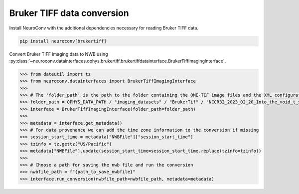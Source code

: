 Bruker TIFF data conversion
---------------------------

Install NeuroConv with the additional dependencies necessary for reading Bruker TIFF data.

.. code-block:: bash

    pip install neuroconv[brukertiff]

Convert Bruker TIFF imaging data to NWB using
:py:class:`~neuroconv.datainterfaces.ophys.brukertiff.brukertiffdatainterface.BrukerTiffImagingInterface`.

.. code-block:: python

    >>> from dateutil import tz
    >>> from neuroconv.datainterfaces import BrukerTiffImagingInterface
    >>>
    >>> # The 'folder_path' is the path to the folder containing the OME-TIF image files and the XML configuration file.
    >>> folder_path = OPHYS_DATA_PATH / "imaging_datasets" / "BrukerTif" / "NCCR32_2023_02_20_Into_the_void_t_series_baseline-000"
    >>> interface = BrukerTiffImagingInterface(folder_path=folder_path)
    >>>
    >>> metadata = interface.get_metadata()
    >>> # For data provenance we can add the time zone information to the conversion if missing
    >>> session_start_time = metadata["NWBFile"]["session_start_time"]
    >>> tzinfo = tz.gettz("US/Pacific")
    >>> metadata["NWBFile"].update(session_start_time=session_start_time.replace(tzinfo=tzinfo))
    >>>
    >>> # Choose a path for saving the nwb file and run the conversion
    >>> nwbfile_path = f"{path_to_save_nwbfile}"
    >>> interface.run_conversion(nwbfile_path=nwbfile_path, metadata=metadata)
